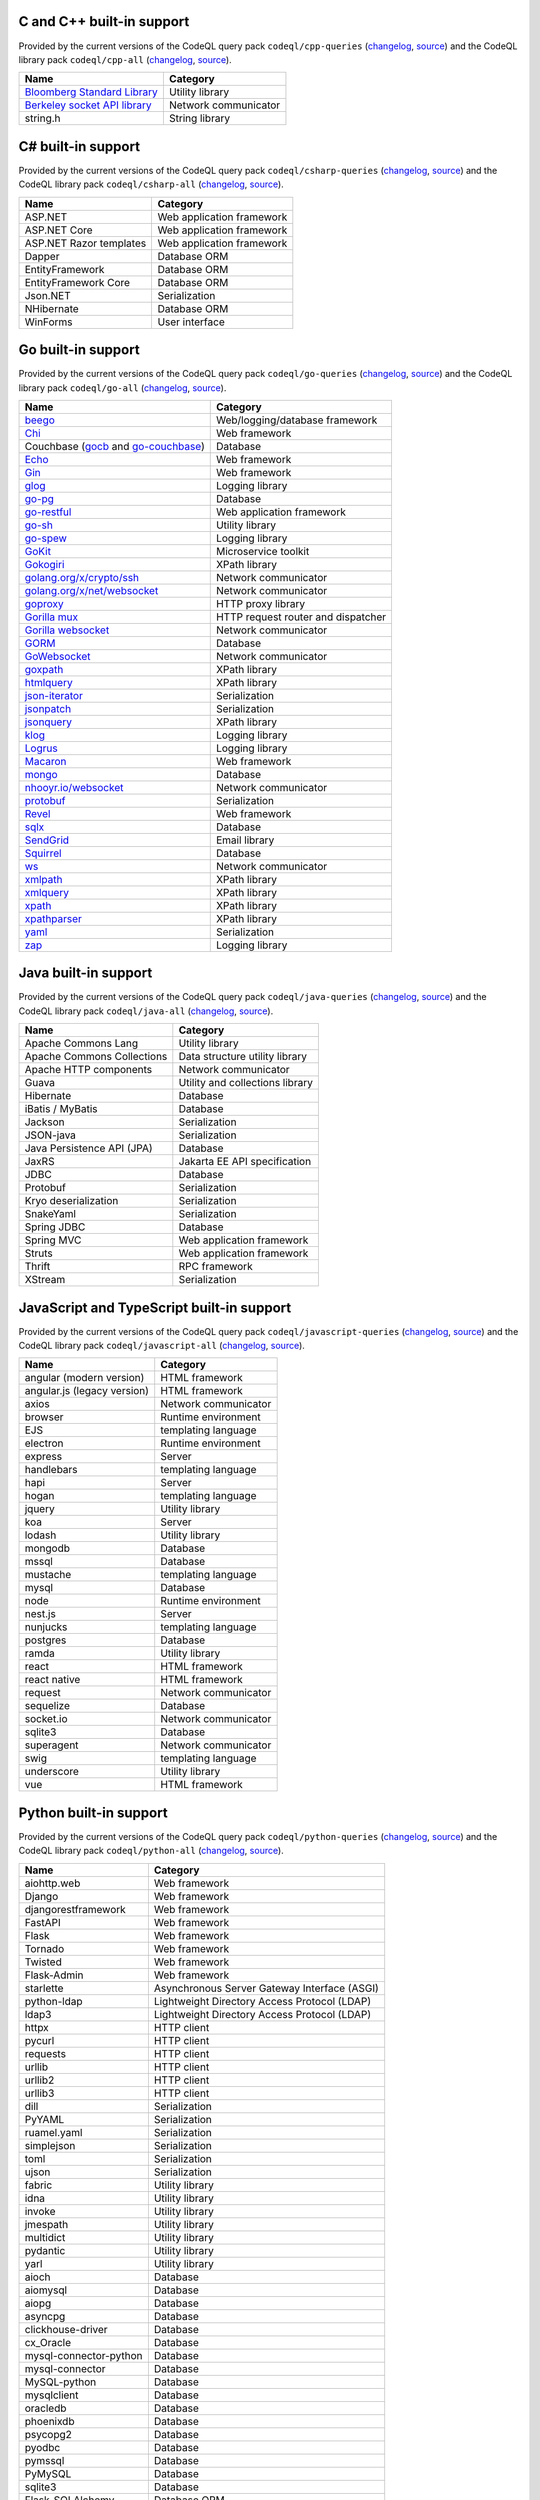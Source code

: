 C and C++ built-in support
================================

Provided by the current versions of the
CodeQL query pack ``codeql/cpp-queries`` (`changelog <https://github.com/github/codeql/tree/codeql-cli/latest/cpp/ql/src/CHANGELOG.md>`__, `source <https://github.com/github/codeql/tree/codeql-cli/latest/cpp/ql/src>`__)
and the CodeQL library pack ``codeql/cpp-all`` (`changelog <https://github.com/github/codeql/tree/codeql-cli/latest/cpp/ql/lib/CHANGELOG.md>`__, `source <https://github.com/github/codeql/tree/codeql-cli/latest/cpp/ql/lib>`__).

.. csv-table::
   :header-rows: 1
   :class: fullWidthTable
   :widths: auto

   Name, Category
   `Bloomberg Standard Library <https://github.com/bloomberg/bde>`__, Utility library
   `Berkeley socket API library <https://en.wikipedia.org/wiki/Berkeley_sockets#Socket_API_functions>`__, Network communicator
   string.h, String library

C# built-in support
================================

Provided by the current versions of the
CodeQL query pack ``codeql/csharp-queries`` (`changelog <https://github.com/github/codeql/tree/codeql-cli/latest/csharp/ql/src/CHANGELOG.md>`__, `source <https://github.com/github/codeql/tree/codeql-cli/latest/csharp/ql/src>`__)
and the CodeQL library pack ``codeql/csharp-all`` (`changelog <https://github.com/github/codeql/tree/codeql-cli/latest/csharp/ql/lib/CHANGELOG.md>`__, `source <https://github.com/github/codeql/tree/codeql-cli/latest/csharp/ql/lib>`__).

.. csv-table::
   :header-rows: 1
   :class: fullWidthTable
   :widths: auto

   Name, Category
   ASP.NET, Web application framework
   ASP.NET Core, Web application framework
   ASP.NET Razor templates, Web application framework
   Dapper, Database ORM
   EntityFramework, Database ORM
   EntityFramework Core, Database ORM
   Json.NET, Serialization
   NHibernate, Database ORM
   WinForms, User interface

Go built-in support
================================

Provided by the current versions of the
CodeQL query pack ``codeql/go-queries`` (`changelog <https://github.com/github/codeql/tree/codeql-cli/latest/go/ql/src/CHANGELOG.md>`__, `source <https://github.com/github/codeql/tree/codeql-cli/latest/go/ql/src>`__)
and the CodeQL library pack ``codeql/go-all`` (`changelog <https://github.com/github/codeql/tree/codeql-cli/latest/go/ql/lib/CHANGELOG.md>`__, `source <https://github.com/github/codeql/tree/codeql-cli/latest/go/ql/lib>`__).

.. csv-table::
   :header-rows: 1
   :class: fullWidthTable
   :widths: auto

   Name, Category
   `beego <https://beego.me/>`_, Web/logging/database framework
   `Chi <https://github.com/go-chi/chi>`_, Web framework
   Couchbase (`gocb <https://github.com/couchbase/gocb>`_ and `go-couchbase <http://www.github.com/couchbase/go-couchbase>`_), Database
   `Echo <https://echo.labstack.com/>`_, Web framework
   `Gin <https://github.com/gin-gonic/gin>`_, Web framework
   `glog <https://github.com/golang/glog>`_, Logging library
   `go-pg <https://pg.uptrace.dev/>`_, Database
   `go-restful <https://github.com/emicklei/go-restful>`_, Web application framework
   `go-sh <https://github.com/codeskyblue/go-sh>`_, Utility library
   `go-spew <https://github.com/davecgh/go-spew>`_, Logging library
   `GoKit <https://github.com/go-kit/kit>`_, Microservice toolkit
   `Gokogiri <https://github.com/jbowtie/gokogiri>`_, XPath library
   `golang.org/x/crypto/ssh <https://pkg.go.dev/golang.org/x/crypto/ssh>`_, Network communicator
   `golang.org/x/net/websocket <https://pkg.go.dev/golang.org/x/net/websocket>`_, Network communicator
   `goproxy <https://github.com/elazarl/goproxy>`_, HTTP proxy library
   `Gorilla mux <http://www.gorillatoolkit.org/pkg/mux>`_, HTTP request router and dispatcher
   `Gorilla websocket <https://github.com/gorilla/websocket>`_, Network communicator
   `GORM <https://gorm.io/>`_, Database
   `GoWebsocket <https://github.com/sacOO7/gowebsocket>`_, Network communicator
   `goxpath <https://github.com/ChrisTrenkamp/goxpath>`_, XPath library
   `htmlquery <https://github.com/antchfx/htmlquery>`_, XPath library
   `json-iterator <https://github.com/json-iterator/go>`_, Serialization
   `jsonpatch <https://github.com/evanphx/json-patch>`_, Serialization
   `jsonquery <https://github.com/antchfx/jsonquery>`_, XPath library
   `klog <https://github.com/kubernetes/klog>`_, Logging library
   `Logrus <https://github.com/sirupsen/logrus>`_, Logging library
   `Macaron <https://gopkg.in/macaron.v1>`_, Web framework
   `mongo <https://pkg.go.dev/go.mongodb.org/mongo-driver/mongo>`_, Database
   `nhooyr.io/websocket <http://nhooyr.io/websocket>`_, Network communicator
   `protobuf <https://pkg.go.dev/google.golang.org/protobuf>`_, Serialization
   `Revel <http://revel.github.io/>`_, Web framework
   `sqlx <http://jmoiron.github.io/sqlx/>`_, Database
   `SendGrid <https://github.com/sendgrid/sendgrid-go>`_, Email library
   `Squirrel <https://github.com/Masterminds/squirrel>`_, Database
   `ws <https://github.com/gobwas/ws>`_, Network communicator
   `xmlpath <https://gopkg.in/xmlpath.v2>`_, XPath library
   `xmlquery <https://github.com/antchfx/xmlquery>`_, XPath library
   `xpath <https://github.com/antchfx/xpath>`_, XPath library
   `xpathparser <https://github.com/santhosh-tekuri/xpathparser>`_, XPath library
   `yaml <https://gopkg.in/yaml.v3>`_, Serialization
   `zap <https://go.uber.org/zap>`_, Logging library

Java built-in support
==================================

Provided by the current versions of the
CodeQL query pack ``codeql/java-queries`` (`changelog <https://github.com/github/codeql/tree/codeql-cli/latest/java/ql/src/CHANGELOG.md>`__, `source <https://github.com/github/codeql/tree/codeql-cli/latest/java/ql/src>`__)
and the CodeQL library pack ``codeql/java-all`` (`changelog <https://github.com/github/codeql/tree/codeql-cli/latest/java/ql/lib/CHANGELOG.md>`__, `source <https://github.com/github/codeql/tree/codeql-cli/latest/java/ql/lib>`__).

.. csv-table::
   :header-rows: 1
   :class: fullWidthTable
   :widths: auto

   Name, Category
   Apache Commons Lang, Utility library
   Apache Commons Collections, Data structure utility library
   Apache HTTP components, Network communicator
   Guava, Utility and collections library
   Hibernate, Database
   iBatis / MyBatis, Database
   Jackson, Serialization
   JSON-java, Serialization
   Java Persistence API (JPA), Database
   JaxRS, Jakarta EE API specification
   JDBC, Database
   Protobuf, Serialization
   Kryo deserialization, Serialization
   SnakeYaml, Serialization
   Spring JDBC, Database
   Spring MVC, Web application framework
   Struts, Web application framework
   Thrift, RPC framework
   XStream, Serialization

JavaScript and TypeScript built-in support
=======================================================

Provided by the current versions of the
CodeQL query pack ``codeql/javascript-queries`` (`changelog <https://github.com/github/codeql/tree/codeql-cli/latest/javascript/ql/src/CHANGELOG.md>`__, `source <https://github.com/github/codeql/tree/codeql-cli/latest/javascript/ql/src>`__)
and the CodeQL library pack ``codeql/javascript-all`` (`changelog <https://github.com/github/codeql/tree/codeql-cli/latest/javascript/ql/lib/CHANGELOG.md>`__, `source <https://github.com/github/codeql/tree/codeql-cli/latest/javascript/ql/lib>`__).

.. csv-table::
   :header-rows: 1
   :class: fullWidthTable
   :widths: auto

   Name, Category
   angular (modern version), HTML framework
   angular.js (legacy version), HTML framework
   axios, Network communicator
   browser, Runtime environment
   EJS, templating language
   electron, Runtime environment
   express, Server
   handlebars, templating language
   hapi, Server
   hogan, templating language
   jquery, Utility library
   koa, Server
   lodash, Utility library
   mongodb, Database
   mssql, Database
   mustache, templating language
   mysql, Database
   node, Runtime environment
   nest.js, Server
   nunjucks, templating language
   postgres, Database
   ramda, Utility library
   react, HTML framework
   react native, HTML framework
   request, Network communicator
   sequelize, Database
   socket.io, Network communicator
   sqlite3, Database
   superagent, Network communicator
   swig, templating language
   underscore, Utility library
   vue, HTML framework


Python built-in support
====================================

Provided by the current versions of the
CodeQL query pack ``codeql/python-queries`` (`changelog <https://github.com/github/codeql/tree/codeql-cli/latest/python/ql/src/CHANGELOG.md>`__, `source <https://github.com/github/codeql/tree/codeql-cli/latest/python/ql/src>`__)
and the CodeQL library pack ``codeql/python-all`` (`changelog <https://github.com/github/codeql/tree/codeql-cli/latest/python/ql/lib/CHANGELOG.md>`__, `source <https://github.com/github/codeql/tree/codeql-cli/latest/python/ql/lib>`__).

.. csv-table::
   :header-rows: 1
   :class: fullWidthTable
   :widths: auto

   Name, Category
   aiohttp.web, Web framework
   Django, Web framework
   djangorestframework, Web framework
   FastAPI, Web framework
   Flask, Web framework
   Tornado, Web framework
   Twisted, Web framework
   Flask-Admin, Web framework
   starlette, Asynchronous Server Gateway Interface (ASGI)
   python-ldap, Lightweight Directory Access Protocol (LDAP)
   ldap3, Lightweight Directory Access Protocol (LDAP)
   httpx, HTTP client
   pycurl, HTTP client
   requests, HTTP client
   urllib, HTTP client
   urllib2, HTTP client
   urllib3, HTTP client
   dill, Serialization
   PyYAML, Serialization
   ruamel.yaml, Serialization
   simplejson, Serialization
   toml, Serialization
   ujson, Serialization
   fabric, Utility library
   idna, Utility library
   invoke, Utility library
   jmespath, Utility library
   multidict, Utility library
   pydantic, Utility library
   yarl, Utility library
   aioch, Database
   aiomysql, Database
   aiopg, Database
   asyncpg, Database
   clickhouse-driver, Database
   cx_Oracle, Database
   mysql-connector-python, Database
   mysql-connector, Database
   MySQL-python, Database
   mysqlclient, Database
   oracledb, Database
   phoenixdb, Database
   psycopg2, Database
   pyodbc, Database
   pymssql, Database
   PyMySQL, Database
   sqlite3, Database
   Flask-SQLAlchemy, Database ORM
   peewee, Database ORM
   SQLAlchemy, Database ORM
   cryptography, Cryptography library
   pycryptodome, Cryptography library
   pycryptodomex, Cryptography library
   rsa, Cryptography library
   MarkupSafe, Escaping Library
   libtaxii, TAXII utility library
   libxml2, XML processing library
   lxml, XML processing library
   xmltodict, XML processing library
